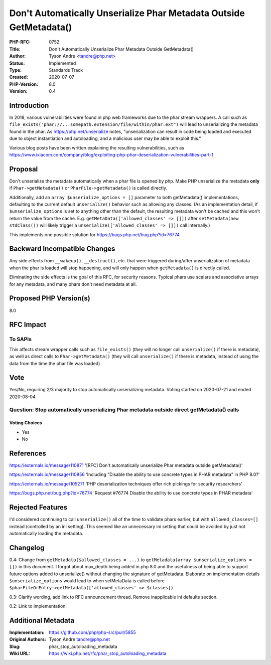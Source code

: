 Don't Automatically Unserialize Phar Metadata Outside GetMetadata()
===================================================================

:PHP-RFC: 0752
:Title: Don't Automatically Unserialize Phar Metadata Outside GetMetadata()
:Author: Tyson Andre <tandre@php.net>
:Status: Implemented
:Type: Standards Track
:Created: 2020-07-07
:PHP-Version: 8.0
:Version: 0.4

Introduction
------------

In 2018, various vulnerabilities were found in php web frameworks due to
the phar stream wrappers. A call such as
``file_exists("phar://...somepath.extension/file/within/phar.ext")``
will lead to unserializing the metadata found in the phar. As
https://php.net/unserialize notes, "unserialization can result in code
being loaded and executed due to object instantiation and autoloading,
and a malicious user may be able to exploit this."

Various blog posts have been written explaining the resulting
vulnerabilities, such as
https://www.ixiacom.com/company/blog/exploiting-php-phar-deserialization-vulnerabilities-part-1

Proposal
--------

Don't unserialize the metadata automatically when a phar file is opened
by php. Make PHP unserialize the metadata **only** if
``Phar->getMetadata()`` or ``PharFile->getMetadata()`` is called
directly.

Additionally, add an ``array $unserialize_options = []`` parameter to
both getMetadata() implementations, defaulting to the current default
``unserialize()`` behavior such as allowing any classes. (As an
implementation detail, if ``$unserialize_options`` is set to anything
other than the default, the resulting metadata won't be cached and this
won't return the value from the cache. E.g.
``getMetaData(['allowed_classes' => []])`` after
``setMetadata(new stdClass())`` will likely trigger a
``unserialize(['allowed_classes' => []])`` call internally.)

This implements one possible solution for
https://bugs.php.net/bug.php?id=76774

Backward Incompatible Changes
-----------------------------

Any side effects from ``__wakeup()``, ``__destruct()``, etc. that were
triggered during/after unserialization of metadata when the phar is
loaded will stop happening, and will only happen when ``getMetadata()``
is directly called.

Eliminating the side effects is the goal of this RFC, for security
reasons. Typical phars use scalars and associative arrays for any
metadata, and many phars don't need metadata at all.

Proposed PHP Version(s)
-----------------------

8.0

RFC Impact
----------

To SAPIs
~~~~~~~~

This affects stream wrapper calls such as ``file_exists()`` (they will
no longer call ``unserialize()`` if there is metadata), as well as
direct calls to ``Phar->getMetadata()`` (they will call
``unserialize()`` if there is metadata, instead of using the data from
the time the phar file was loaded)

Vote
----

Yes/No, requiring 2/3 majority to stop automatically unserializing
metadata. Voting started on 2020-07-21 and ended 2020-08-04.

Question: Stop automatically unserializing Phar metadata outside direct getMetadata() calls
~~~~~~~~~~~~~~~~~~~~~~~~~~~~~~~~~~~~~~~~~~~~~~~~~~~~~~~~~~~~~~~~~~~~~~~~~~~~~~~~~~~~~~~~~~~

Voting Choices
^^^^^^^^^^^^^^

-  Yes
-  No

References
----------

https://externals.io/message/110871 '[RFC] Don't automatically
unserialize Phar metadata outside getMetadata()'

https://externals.io/message/110856 'Including "Disable the ability to
use concrete types in PHAR metadata" in PHP 8.0?'

https://externals.io/message/105271 'PHP deserialization techniques
offer rich pickings for security researchers'

https://bugs.php.net/bug.php?id=76774 'Request #76774 Disable the
ability to use concrete types in PHAR metadata'

Rejected Features
-----------------

I'd considered continuing to call ``unserialize()`` all of the time to
validate phars earlier, but with ``allowed_classes=[]`` instead
(controlled by an ini setting). This seemed like an unnecessary ini
setting that could be avoided by just not automatically loading the
metadata.

Changelog
---------

0.4: Change from ``getMetadata($allowed_classes = ...)`` to
``getMetadata(array $unserialize_options = [])`` in this document. I
forgot about max_depth being added in php 8.0 and the usefulness of
being able to support future options added to unserialize() without
changing the signature of getMetadata. Elaborate on implementation
details ``$unserialize_options`` would lead to when setMetaData is
called before
``$pharFileOrEntry->getMetadata(['allowed_classes' => $classes])``

0.3: Clarify wording, add link to RFC announcement thread. Remove
inapplicable ini defaults section.

0.2: Link to implementation.

Additional Metadata
-------------------

:Implementation: https://github.com/php/php-src/pull/5855
:Original Authors: Tyson Andre tandre@php.net
:Slug: phar_stop_autoloading_metadata
:Wiki URL: https://wiki.php.net/rfc/phar_stop_autoloading_metadata

